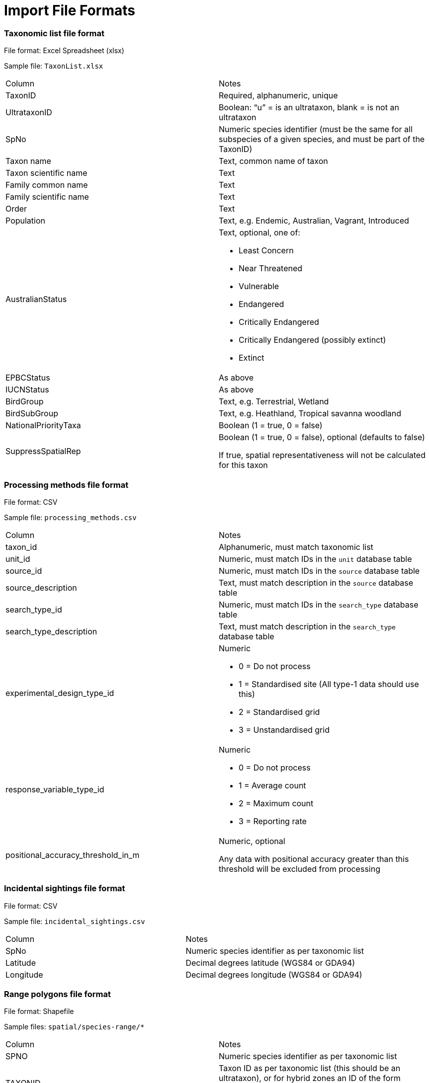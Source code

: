 [appendix]
= Import File Formats

=== Taxonomic list file format

File format: Excel Spreadsheet (xlsx)

Sample file: `TaxonList.xlsx`

|===
|Column	|Notes
|TaxonID	|Required, alphanumeric, unique
|UltrataxonID	|Boolean: “u” = is an ultrataxon, blank = is not an ultrataxon
|SpNo	|Numeric species identifier (must be the same for all subspecies of a given species, and must be part of the TaxonID)
|Taxon name	|Text, common name of taxon
|Taxon scientific name	|Text
|Family common name	|Text
|Family scientific name	|Text
|Order	|Text
|Population	|Text, e.g. Endemic, Australian, Vagrant, Introduced
|AustralianStatus	a|Text, optional, one of:

- Least Concern
- Near Threatened
- Vulnerable
- Endangered
- Critically Endangered
- Critically Endangered (possibly extinct)
- Extinct

|EPBCStatus	|As above
|IUCNStatus	|As above
|BirdGroup	|Text, e.g. Terrestrial, Wetland
|BirdSubGroup	|Text, e.g. Heathland, Tropical savanna woodland
|NationalPriorityTaxa	|Boolean (1 = true, 0 = false)
|SuppressSpatialRep	|Boolean (1 = true, 0 = false), optional (defaults to false)

If true, spatial representativeness will not be calculated for this taxon
|===


=== Processing methods file format

File format:  CSV

Sample file: `processing_methods.csv`

|===
|Column	|Notes
|taxon_id	|Alphanumeric, must match taxonomic list
|unit_id	|Numeric, must match IDs in the `unit` database table
|source_id	|Numeric, must match IDs in the `source` database table
|source_description	|Text, must match description in the `source` database table
|search_type_id	|Numeric, must match IDs in the `search_type` database table
|search_type_description	|Text, must match description in the `search_type` database table
|experimental_design_type_id	a|Numeric

- 0 = Do not process
- 1 = Standardised site (All type-1 data should use this)
- 2 = Standardised grid
- 3 = Unstandardised grid

|response_variable_type_id	a|Numeric

- 0 = Do not process
- 1 = Average count
- 2 = Maximum count
- 3 = Reporting rate

|positional_accuracy_threshold_in_m	|Numeric, optional

Any data with positional accuracy greater than this threshold will be excluded from processing
|===


=== Incidental sightings file format

File format: CSV

Sample file: `incidental_sightings.csv`

|===
|Column	|Notes
|SpNo	|Numeric species identifier as per taxonomic list
|Latitude	|Decimal degrees latitude (WGS84 or GDA94)
|Longitude	|Decimal degrees longitude (WGS84 or GDA94)
|===


=== Range polygons file format

File format: Shapefile

Sample files: `spatial/species-range/*`

|===
|Column	|Notes
|SPNO	|Numeric species identifier as per taxonomic list
|TAXONID	|Taxon ID as per taxonomic list (this should be an ultrataxon), or for hybrid zones an ID of the form
u385a.c which denotes a hybrid zone of subspecies u385a and u385c
|RNGE	a|Numeric

- 1 = Core range
- 2 = Suspect
- 3 = Vagrant
- 4 = Historical
- 5 = Irruptive
- 6 = Introduced
|===

=== Type 2 Sites file format

Format: Shapefile

Sample file: `spatial/t2_site.shp`

|===
|Column	|Notes
|SiteType	|Numeric, must match IDs in the search_type database table
|===

=== Grid Polygons file format

Format: Shapefile

Sample file: `spatial/10min_mainland.shp`

No columns required

=== SubIBRA Region Polygons file format

Citation: Australian Government Department of the Environment and Energy, and State Territory land management agencies. 2012. IBRA version 7. Australian Government Department of the Environment and Energy and State/Territory land management agencies, Australia.

Format: Shapefile

Sample file: `spatial/Regions.shp`

|===
|Column	|Notes
|RegName	|Text, name of region
|StateName	|Text, name of state/territory
|===


=== Data sources file format

Format: CSV

Sample file: `data_sources.csv`

|===
|Column	|Notes
|SourceID	|Numeric, must match id in source database table
|TaxonID	|Alphanumeric, must match id in taxon database table
|DataAgreement	a|Numeric

- 0 = No
- 1 = Yes, preliminary agreement
- 2 = Yes, final agreement executed

|ObjectiveOfMonitoring	a|Numeric

- 1 = Monitoring for community engagement
- 2 = Baseline monitoring
- 3 = Monitoring for general conservation management – ‘surveillance’ monitoring
- 4 = Monitoring for targeted conservation management

|NoAbsencesRecorded	a|Numeric

- 0 = absences of species were recorded (non-detections)
- 1 = absences of species were observed in the field but not recorded

|StandardisationOfMethodEffort	a|Numeric

- 1 = Unstandardised methods/effort, surveys not site-based.
- 2 = Data collection using standardised methods and effort
but surveys not site-based (i.e. surveys spatially ad-hoc). Post-hoc site grouping not possible.
- 3 = Data collection using standardised methods and effort but surveys not site-based (i.e. surveys spatially ad-hoc). Post-hoc site grouping possible - e.g. a lot of fixed area/time searches conducted within a region but not at predefined sites.
- 4 = Pre-defined sites/plots surveyed repeatedly through time with varying methods and effort
- 5 = Pre-defined sites/plots surveyed repeatedly through time with methods and effort standardised within site units, but not across program - i.e. different sites surveyed have different survey effort/methods
- 6 = Pre-defined sites plots surveyed repeatedly through time using a single standardised method and effort across the whole monitoring program

|ConsistencyOfMonitoring	|Numeric
- 1 = Highly imbalanced because different sites are surveyed in different sampling periods and sites are not surveyed consistently through time (highly biased).
- 2 = Imbalanced because new sites are surveyed with time but monitoring of older sites is not maintained. Imbalanced survey design may result in spurious trends
- 3 = Imbalanced because new sites are added to existing ones monitored consistency through time
- 4 = Balanced; all (>90%) sites surveyed in each year sampled
|StartYear	|Numeric, optional, records before this year will be omitted from filtered output
|EndYear	|Numeric, optional, records after this year will be omitted from filtered output
|Exclude	|
|SuppressAggregatedData	|
|Authors	|Used to generate citations for this data source
|Provider	|Used to generate citations for this data source
|===
